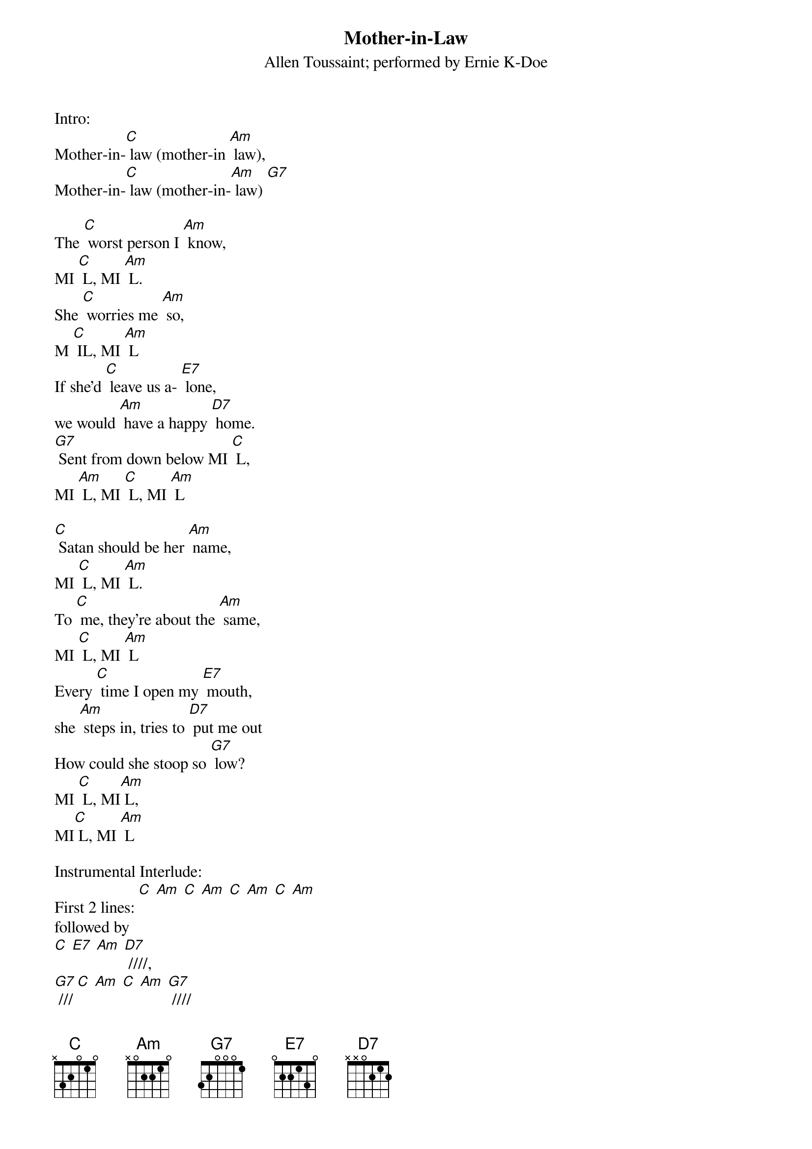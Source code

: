 {t: Mother-in-Law}
{st: Allen Toussaint; performed by Ernie K-Doe}

Intro:
Mother-in-[C] law (mother-in [Am] law),
Mother-in-[C] law (mother-in-[Am] law) [G7]

The [C] worst person I [Am] know,
MI [C] L, MI [Am] L.
She [C] worries me [Am] so,
M [C] IL, MI [Am] L
If she'd [C] leave us a- [E7] lone,
we would [Am] have a happy [D7] home.
[G7] Sent from down below MI [C] L,
MI [Am] L, MI [C] L, MI [Am] L

[C] Satan should be her [Am] name,
MI [C] L, MI [Am] L.
To [C] me, they're about the [Am] same,
MI [C] L, MI [Am] L
Every [C] time I open my [E7] mouth,
she [Am] steps in, tries to [D7] put me out
How could she stoop so [G7] low?
MI [C] L, MI[Am] L,
MI[C] L, MI [Am] L

Instrumental Interlude:
First 2 lines: [C] [Am] [C] [Am] [C] [Am] [C] [Am]
followed by
[C] [E7] [Am] [D7] ////,
[G7] /// [C] [Am] [C] [Am] [G7] ////

I [C] come home with my [Am] pay,
MI [C] L, MI [Am] L.
She [C] asks me what I [Am] made,
MI [C] L, MI [Am] L
She [C] thinks her advice is the [E7] Constitution,
but [Am] if she will leave, that will [D7] be a solution
And don't come back no [G7] more!
MI [C] L, MI [Am] L,
MI [C] L, MI [Am] L,
MI [C] L, MI [Am] L,
MI [C] L, MI [Am] L!


Note: The refrain “Mother-in-Law” is repeated so many times in this song, you'll
see MI[C]L, followed by MI [Am] L, which stands for “Mother in [C] Law,
Mother-in- [Am] Law”.
